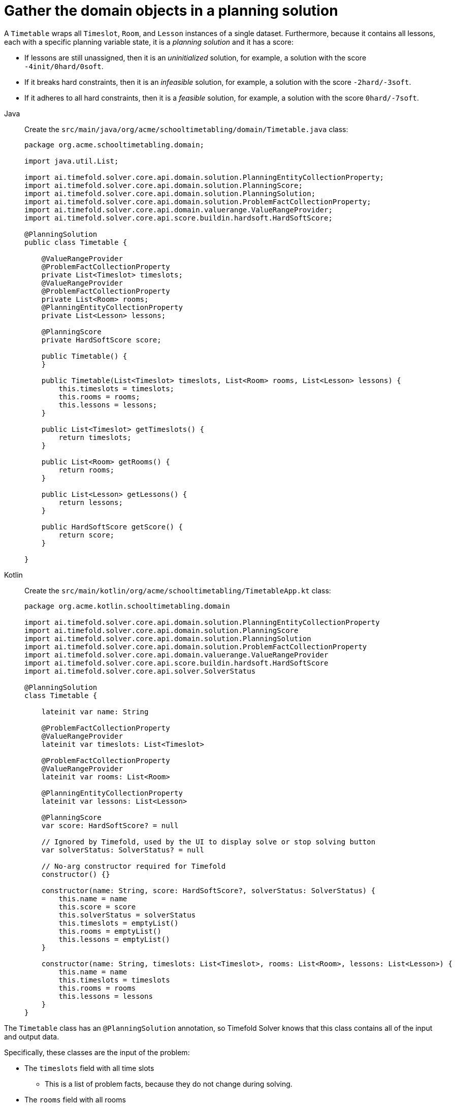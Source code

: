 = Gather the domain objects in a planning solution
:imagesdir: ../..

A `Timetable` wraps all `Timeslot`, `Room`, and `Lesson` instances of a single dataset.
Furthermore, because it contains all lessons, each with a specific planning variable state,
it is a _planning solution_ and it has a score:

* If lessons are still unassigned, then it is an _uninitialized_ solution,
for example, a solution with the score `-4init/0hard/0soft`.
* If it breaks hard constraints, then it is an _infeasible_ solution,
for example, a solution with the score `-2hard/-3soft`.
* If it adheres to all hard constraints, then it is a _feasible_ solution,
for example, a solution with the score `0hard/-7soft`.

[tabs]
====
Java::
+
--
Create the `src/main/java/org/acme/schooltimetabling/domain/Timetable.java` class:

[source,java]
----
package org.acme.schooltimetabling.domain;

import java.util.List;

import ai.timefold.solver.core.api.domain.solution.PlanningEntityCollectionProperty;
import ai.timefold.solver.core.api.domain.solution.PlanningScore;
import ai.timefold.solver.core.api.domain.solution.PlanningSolution;
import ai.timefold.solver.core.api.domain.solution.ProblemFactCollectionProperty;
import ai.timefold.solver.core.api.domain.valuerange.ValueRangeProvider;
import ai.timefold.solver.core.api.score.buildin.hardsoft.HardSoftScore;

@PlanningSolution
public class Timetable {

    @ValueRangeProvider
    @ProblemFactCollectionProperty
    private List<Timeslot> timeslots;
    @ValueRangeProvider
    @ProblemFactCollectionProperty
    private List<Room> rooms;
    @PlanningEntityCollectionProperty
    private List<Lesson> lessons;

    @PlanningScore
    private HardSoftScore score;

    public Timetable() {
    }

    public Timetable(List<Timeslot> timeslots, List<Room> rooms, List<Lesson> lessons) {
        this.timeslots = timeslots;
        this.rooms = rooms;
        this.lessons = lessons;
    }

    public List<Timeslot> getTimeslots() {
        return timeslots;
    }

    public List<Room> getRooms() {
        return rooms;
    }

    public List<Lesson> getLessons() {
        return lessons;
    }

    public HardSoftScore getScore() {
        return score;
    }

}
----
--

Kotlin::
+
--
Create the `src/main/kotlin/org/acme/schooltimetabling/TimetableApp.kt` class:

[source,kotlin]
----
package org.acme.kotlin.schooltimetabling.domain

import ai.timefold.solver.core.api.domain.solution.PlanningEntityCollectionProperty
import ai.timefold.solver.core.api.domain.solution.PlanningScore
import ai.timefold.solver.core.api.domain.solution.PlanningSolution
import ai.timefold.solver.core.api.domain.solution.ProblemFactCollectionProperty
import ai.timefold.solver.core.api.domain.valuerange.ValueRangeProvider
import ai.timefold.solver.core.api.score.buildin.hardsoft.HardSoftScore
import ai.timefold.solver.core.api.solver.SolverStatus

@PlanningSolution
class Timetable {

    lateinit var name: String

    @ProblemFactCollectionProperty
    @ValueRangeProvider
    lateinit var timeslots: List<Timeslot>

    @ProblemFactCollectionProperty
    @ValueRangeProvider
    lateinit var rooms: List<Room>

    @PlanningEntityCollectionProperty
    lateinit var lessons: List<Lesson>

    @PlanningScore
    var score: HardSoftScore? = null

    // Ignored by Timefold, used by the UI to display solve or stop solving button
    var solverStatus: SolverStatus? = null

    // No-arg constructor required for Timefold
    constructor() {}

    constructor(name: String, score: HardSoftScore?, solverStatus: SolverStatus) {
        this.name = name
        this.score = score
        this.solverStatus = solverStatus
        this.timeslots = emptyList()
        this.rooms = emptyList()
        this.lessons = emptyList()
    }

    constructor(name: String, timeslots: List<Timeslot>, rooms: List<Room>, lessons: List<Lesson>) {
        this.name = name
        this.timeslots = timeslots
        this.rooms = rooms
        this.lessons = lessons
    }
}
----
--
====


The `Timetable` class has an `@PlanningSolution` annotation,
so Timefold Solver knows that this class contains all of the input and output data.

Specifically, these classes are the input of the problem:

* The `timeslots` field with all time slots
** This is a list of problem facts, because they do not change during solving.
* The `rooms` field with all rooms
** This is a list of problem facts, because they do not change during solving.
* The `lessons` field with all lessons
** This is a list of planning entities, because they change during solving.
** Of each `Lesson`:
*** The values of the `timeslot` and `room` fields are typically still `null`, so unassigned.
They are planning variables.
*** The other fields, such as `subject`, `teacher` and `studentGroup`, are filled in.
These fields are problem properties.

However, this class is also the output of the solution:

* The `lessons` field for which each `Lesson` instance has non-null `timeslot` and `room` fields after solving.
* The `score` field that represents the quality of the output solution, for example, `0hard/-5soft`.

== The value range providers

The `timeslots` field is a value range provider.
It holds the `Timeslot` instances which Timefold Solver can pick from to assign to the `timeslot` field of `Lesson` instances.
The `timeslots` field has an `@ValueRangeProvider` annotation to connect the `@PlanningVariable` with the `@ValueRangeProvider`,
by matching the type of the planning variable with the type returned by the xref:using-timefold-solver/modeling-planning-problems.adoc#planningValueRangeProvider[value range provider].

Following the same logic, the `rooms` field also has an `@ValueRangeProvider` annotation.

== The problem fact and planning entity properties

Furthermore, Timefold Solver needs to know which `Lesson` instances it can change
as well as how to retrieve the `Timeslot` and `Room` instances used for score calculation
by your `TimetableConstraintProvider`.

The `timeslots` and `rooms` fields have an `@ProblemFactCollectionProperty` annotation,
so your `TimetableConstraintProvider` can select _from_ those instances.

The `lessons` has an `@PlanningEntityCollectionProperty` annotation,
so Timefold Solver can change them during solving
and your `TimetableConstraintProvider` can select _from_ those too.
